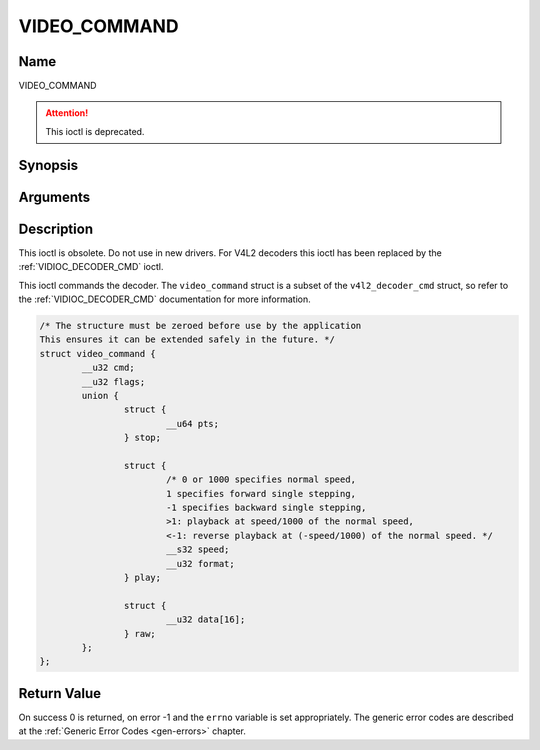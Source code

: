 .. Permission is granted to copy, distribute and/or modify this
.. document under the terms of the GNU Free Documentation License,
.. Version 1.1 or any later version published by the Free Software
.. Foundation, with no Invariant Sections, no Front-Cover Texts
.. and no Back-Cover Texts. A copy of the license is included at
.. Documentation/userspace-api/media/fdl-appendix.rst.
..
.. TODO: replace it to GFDL-1.1-or-later WITH no-invariant-sections

.. _VIDEO_COMMAND:

=============
VIDEO_COMMAND
=============

Name
----

VIDEO_COMMAND

.. attention:: This ioctl is deprecated.

Synopsis
--------

.. c:function:: int ioctl(int fd, VIDEO_COMMAND, struct video_command *cmd)
    :name: VIDEO_COMMAND


Arguments
---------

.. flat-table::
    :header-rows:  0
    :stub-columns: 0


    -  .. row 1

       -  int fd

       -  File descriptor returned by a previous call to open().

    -  .. row 2

       -  int request

       -  Equals VIDEO_COMMAND for this command.

    -  .. row 3

       -  struct video_command \*cmd

       -  Commands the decoder.


Description
-----------

This ioctl is obsolete. Do not use in new drivers. For V4L2 decoders
this ioctl has been replaced by the
:ref:`VIDIOC_DECODER_CMD` ioctl.

This ioctl commands the decoder. The ``video_command`` struct is a
subset of the ``v4l2_decoder_cmd`` struct, so refer to the
:ref:`VIDIOC_DECODER_CMD` documentation for
more information.

.. c:type:: struct video_command

.. code-block:: c

	/* The structure must be zeroed before use by the application
	This ensures it can be extended safely in the future. */
	struct video_command {
		__u32 cmd;
		__u32 flags;
		union {
			struct {
				__u64 pts;
			} stop;

			struct {
				/* 0 or 1000 specifies normal speed,
				1 specifies forward single stepping,
				-1 specifies backward single stepping,
				>1: playback at speed/1000 of the normal speed,
				<-1: reverse playback at (-speed/1000) of the normal speed. */
				__s32 speed;
				__u32 format;
			} play;

			struct {
				__u32 data[16];
			} raw;
		};
	};


Return Value
------------

On success 0 is returned, on error -1 and the ``errno`` variable is set
appropriately. The generic error codes are described at the
:ref:`Generic Error Codes <gen-errors>` chapter.
